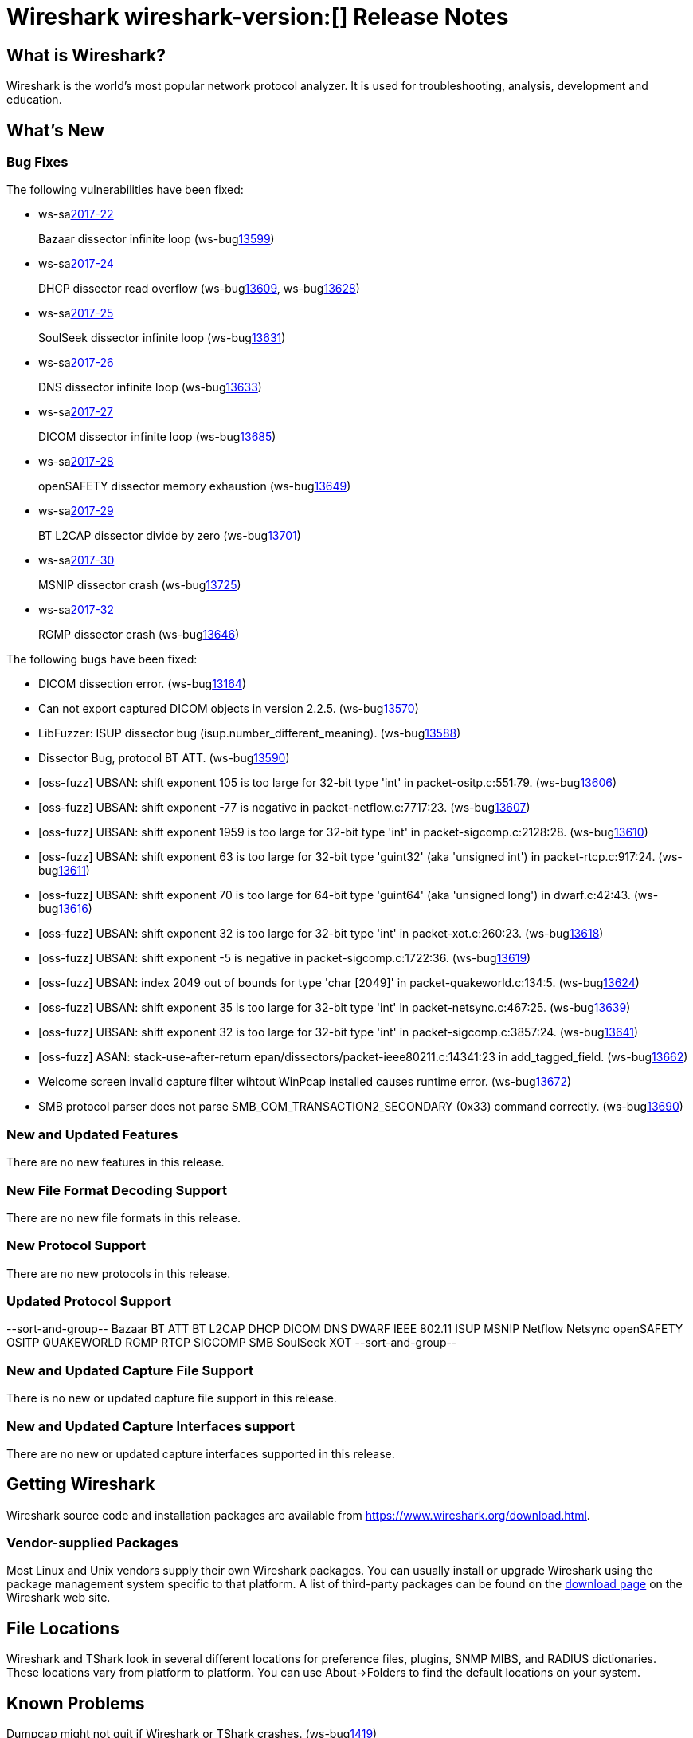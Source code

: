 = Wireshark wireshark-version:[] Release Notes
// AsciiDoc quick reference: http://powerman.name/doc/asciidoc

== What is Wireshark?

Wireshark is the world's most popular network protocol analyzer. It is
used for troubleshooting, analysis, development and education.

== What's New

=== Bug Fixes

The following vulnerabilities have been fixed:

* ws-salink:2017-22[]
+
Bazaar dissector infinite loop
(ws-buglink:13599[])
// cve-idlink:2017-xxxx[]
// Fixed in master: afb4de3
// Fixed in master-2.2: d8d7690
// Fixed in master-2.0: 8c5e0ce

* ws-salink:2017-24[]
+
DHCP dissector read overflow
(ws-buglink:13609[], ws-buglink:13628[])
// cve-idlink:2017-xxxx[]
// Fixed in master: 508bec7
// Fixed in master-2.2: 5673298
// Fixed in master-2.0: a6e033c

* ws-salink:2017-25[]
+
SoulSeek dissector infinite loop
(ws-buglink:13631[])
// cve-idlink:2017-xxxx[]
// Fixed in master: 7eab596
// Fixed in master-2.2: 8525318
// Fixed in master-2.0: 6c0bd15

* ws-salink:2017-26[]
+
DNS dissector infinite loop
(ws-buglink:13633[])
// cve-idlink:2017-xxxx[]
// Fixed in master: 129bdb5
// Fixed in master-2.2: f6408d6
// Fixed in master-2.0: e280c9b

* ws-salink:2017-27[]
+
DICOM dissector infinite loop
(ws-buglink:13685[])
// cve-idlink:2017-xxxx[]
// Fixed in master: 538abdf
// Fixed in master-2.2: cb1b649
// Fixed in master-2.0: 3af3aca

* ws-salink:2017-28[]
+
openSAFETY dissector memory exhaustion
(ws-buglink:13649[])
// cve-idlink:2017-xxxx[]
// Fixed in master: f643169
// Fixed in master-2.2: 3ce1ba9
// Fixed in master-2.0: dbc7cb0

* ws-salink:2017-29[]
+
BT L2CAP dissector divide by zero
(ws-buglink:13701[])
// cve-idlink:2017-xxxx[]
// Fixed in master: d566531
// Fixed in master-2.2: 330bcb5
// Fixed in master-2.0: 6308ae0

// NPE
* ws-salink:2017-30[]
+
MSNIP dissector crash
(ws-buglink:13725[])
// cve-idlink:2017-xxxx[]
// Fixed in master: b2923e9
// Fixed in master-2.2: 2755632
// Fixed in master-2.0: 7c39a77

// NPE, same as MSNIP
* ws-salink:2017-32[]
+
RGMP dissector crash
(ws-buglink:13646[])
// cve-idlink:2017-xxxx[]
// Fixed in master: 3f7f131
// Fixed in master-2.2: 5debcf5
// Fixed in master-2.0: 3a77395

The following bugs have been fixed:

//* ws-buglink:5000[]
//* ws-buglink:6000[Wireshark bug]
//* cve-idlink:2016-7000[]
//* Wireshark insists on calling you on your land line which is keeping you from abandoning it for cellular. (ws-buglink:0000[])
// cp /dev/null /tmp/buglist.txt ; for bugnumber in `git log --stat v2.0.13rc0..| grep ' Bug:' | cut -f2 -d: | sort -n -u ` ; do gen-bugnote $bugnumber; pbpaste >> /tmp/buglist.txt; done

// Left off at bf1e99e

* DICOM dissection error. (ws-buglink:13164[])

* Can not export captured DICOM objects in version 2.2.5. (ws-buglink:13570[])

* LibFuzzer: ISUP dissector bug (isup.number_different_meaning). (ws-buglink:13588[])

* Dissector Bug, protocol BT ATT. (ws-buglink:13590[])

* [oss-fuzz] UBSAN: shift exponent 105 is too large for 32-bit type 'int' in packet-ositp.c:551:79. (ws-buglink:13606[])

* [oss-fuzz] UBSAN: shift exponent -77 is negative in packet-netflow.c:7717:23. (ws-buglink:13607[])

* [oss-fuzz] UBSAN: shift exponent 1959 is too large for 32-bit type 'int' in packet-sigcomp.c:2128:28. (ws-buglink:13610[])

* [oss-fuzz] UBSAN: shift exponent 63 is too large for 32-bit type 'guint32' (aka 'unsigned int') in packet-rtcp.c:917:24. (ws-buglink:13611[])

* [oss-fuzz] UBSAN: shift exponent 70 is too large for 64-bit type 'guint64' (aka 'unsigned long') in dwarf.c:42:43. (ws-buglink:13616[])

* [oss-fuzz] UBSAN: shift exponent 32 is too large for 32-bit type 'int' in packet-xot.c:260:23. (ws-buglink:13618[])

* [oss-fuzz] UBSAN: shift exponent -5 is negative in packet-sigcomp.c:1722:36. (ws-buglink:13619[])

* [oss-fuzz] UBSAN: index 2049 out of bounds for type 'char [2049]' in packet-quakeworld.c:134:5. (ws-buglink:13624[])

* [oss-fuzz] UBSAN: shift exponent 35 is too large for 32-bit type 'int' in packet-netsync.c:467:25. (ws-buglink:13639[])

* [oss-fuzz] UBSAN: shift exponent 32 is too large for 32-bit type 'int' in packet-sigcomp.c:3857:24. (ws-buglink:13641[])

* [oss-fuzz] ASAN: stack-use-after-return epan/dissectors/packet-ieee80211.c:14341:23 in add_tagged_field. (ws-buglink:13662[])

* Welcome screen invalid capture filter wihtout WinPcap installed causes runtime error. (ws-buglink:13672[])

* SMB protocol parser does not parse SMB_COM_TRANSACTION2_SECONDARY (0x33) command correctly. (ws-buglink:13690[])

=== New and Updated Features

There are no new features in this release.

//=== Removed Dissectors

=== New File Format Decoding Support

There are no new file formats in this release.

=== New Protocol Support

There are no new protocols in this release.

=== Updated Protocol Support

--sort-and-group--
Bazaar
BT ATT
BT L2CAP
DHCP
DICOM
DNS
DWARF
IEEE 802.11
ISUP
MSNIP
Netflow
Netsync
openSAFETY
OSITP
QUAKEWORLD
RGMP
RTCP
SIGCOMP
SMB
SoulSeek
XOT
--sort-and-group--

=== New and Updated Capture File Support

There is no new or updated capture file support in this release.
//--sort-and-group--
//--sort-and-group--

=== New and Updated Capture Interfaces support

There are no new or updated capture interfaces supported in this release.

== Getting Wireshark

Wireshark source code and installation packages are available from
https://www.wireshark.org/download.html.

=== Vendor-supplied Packages

Most Linux and Unix vendors supply their own Wireshark packages. You can
usually install or upgrade Wireshark using the package management system
specific to that platform. A list of third-party packages can be found
on the https://www.wireshark.org/download.html#thirdparty[download page]
on the Wireshark web site.

== File Locations

Wireshark and TShark look in several different locations for preference
files, plugins, SNMP MIBS, and RADIUS dictionaries. These locations vary
from platform to platform. You can use About→Folders to find the default
locations on your system.

== Known Problems

Dumpcap might not quit if Wireshark or TShark crashes.
(ws-buglink:1419[])

The BER dissector might infinitely loop.
(ws-buglink:1516[])

Capture filters aren't applied when capturing from named pipes.
(ws-buglink:1814[])

Filtering tshark captures with read filters (-R) no longer works.
(ws-buglink:2234[])

Application crash when changing real-time option.
(ws-buglink:4035[])

Wireshark and TShark will display incorrect delta times in some cases.
(ws-buglink:4985[])

Wireshark should let you work with multiple capture files. (ws-buglink:10488[])

Dell Backup and Recovery (DBAR) makes many Windows applications crash,
including Wireshark. (ws-buglink:12036[])

== Getting Help

Community support is available on https://ask.wireshark.org/[Wireshark's
Q&A site] and on the wireshark-users mailing list. Subscription
information and archives for all of Wireshark's mailing lists can be
found on https://www.wireshark.org/lists/[the web site].

Official Wireshark training and certification are available from
http://www.wiresharktraining.com/[Wireshark University].

== Frequently Asked Questions

A complete FAQ is available on the
https://www.wireshark.org/faq.html[Wireshark web site].
